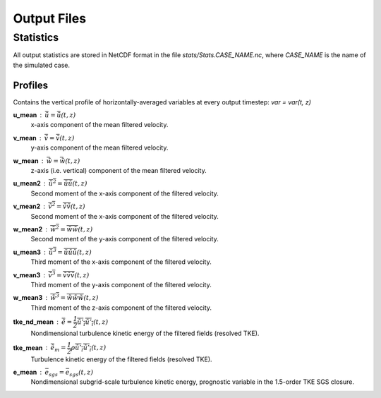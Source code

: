 Output Files
============

Statistics
----------

All output statistics are stored in NetCDF format in the file `stats/Stats.CASE_NAME.nc`, where `CASE_NAME` is the name of the simulated case. 

Profiles
++++++++

Contains the vertical profile of horizontally-averaged variables at every output timestep: `var = var(t, z)`

**u_mean** : :math:`\bar{\tilde{u}} = \bar{\tilde{u}}(t, z)`
	x-axis component of the mean filtered velocity.

**v_mean** : :math:`\bar{\tilde{v}} = \bar{\tilde{v}}(t, z)`
	y-axis component of the mean filtered velocity.

**w_mean** : :math:`\bar{\tilde{w}} = \bar{\tilde{w}}(t, z)`
	z-axis (i.e. vertical) component of the mean filtered velocity.

**u_mean2** : :math:`\overline{{\tilde{u}}^2} = \overline{\tilde{u}\tilde{u}}(t, z)` 
	Second moment of the x-axis component of the filtered velocity.

**v_mean2** : :math:`\overline{{\tilde{v}}^2} = \overline{\tilde{v}\tilde{v}}(t, z)` 
	Second moment of the x-axis component of the filtered velocity.

**w_mean2** : :math:`\overline{{\tilde{w}}^2} = \overline{\tilde{w}\tilde{w}}(t, z)` 
	Second moment of the y-axis component of the filtered velocity.

**u_mean3** : :math:`\overline{{\tilde{u}}^3} = \overline{\tilde{u}\tilde{u}\tilde{u}}(t, z)` 
	Third moment of the x-axis component of the filtered velocity.

**v_mean3** : :math:`\overline{{\tilde{v}}^3} = \overline{\tilde{v}\tilde{v}\tilde{v}}(t, z)` 
	Third moment of the y-axis component of the filtered velocity.

**w_mean3** : :math:`\overline{{\tilde{w}}^3} = \overline{\tilde{w}\tilde{w}\tilde{w}}(t, z)` 
	Third moment of the z-axis component of the filtered velocity.

**tke_nd_mean** : :math:`\bar{\tilde{e}} = \dfrac{1}{2}\overline{\tilde{u'_i}\tilde{u'_i}}(t, z)`
	Nondimensional turbulence kinetic energy of the filtered fields (resolved TKE).

**tke_mean** : :math:`\bar{\tilde{e_m}} = \dfrac{1}{2}\rho\overline{\tilde{u'_i}\tilde{u'_i}}(t, z)`
	Turbulence kinetic energy of the filtered fields (resolved TKE).

**e_mean** : :math:`\bar{e}_{sgs} = \bar{e}_{sgs}(t, z)`
	Nondimensional subgrid-scale turbulence kinetic energy, prognostic variable in the 1.5-order TKE SGS closure.




